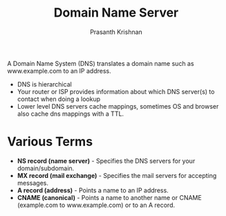 #+TITLE: Domain Name Server
#+AUTHOR: Prasanth Krishnan
#+EMAIL: knp281192@gmail.com
#+DESCRIPTION: This file contains my notes from various sources, mainly system-design-primer
#+OPTIONS: toc:2

A Domain Name System (DNS) translates a domain name such as www.example.com to an IP address.

- DNS is hierarchical
- Your router or ISP provides information about which DNS server(s) to contact when doing a lookup
- Lower level DNS servers cache mappings, sometimes OS and browser also cache dns mappings with a TTL.
* Various Terms
- *NS record (name server)* - Specifies the DNS servers for your domain/subdomain.
- *MX record (mail exchange)* - Specifies the mail servers for accepting messages.
- *A record (address)* - Points a name to an IP address.
- *CNAME (canonical)* - Points a name to another name or CNAME (example.com to www.example.com) or to an A record.
    
